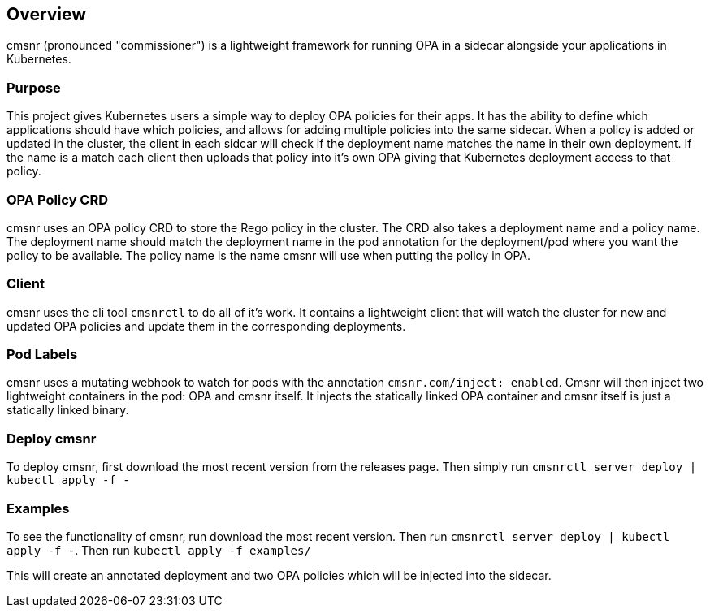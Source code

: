 == Overview

cmsnr (pronounced "commissioner") is a lightweight framework for running OPA in a sidecar alongside your applications in Kubernetes.

=== Purpose

This project gives Kubernetes users a simple way to deploy OPA policies for their apps. It has the ability to define which applications should have which policies, and allows for adding multiple policies into the same sidecar. When a policy is added or updated in the cluster, the client in each sidcar will check if the deployment name matches the name in their own deployment. If the name is a match each client then uploads that policy into it's own OPA giving that Kubernetes deployment access to that policy.

=== OPA Policy CRD

cmsnr uses an OPA policy CRD to store the Rego policy in the cluster. The CRD also takes a deployment name and a policy name. The deployment name should match the deployment name in the pod annotation for the deployment/pod where you want the policy to be available. The policy name is the name cmsnr will use when putting the policy in OPA.

=== Client

cmsnr uses the cli tool `cmsnrctl` to do all of it's work. It contains a lightweight client that will watch the cluster for new and updated OPA policies and update them in the corresponding deployments.

=== Pod Labels

cmsnr uses a mutating webhook to watch for pods with the annotation `cmsnr.com/inject: enabled`. Cmsnr will then inject two lightweight containers in the pod: OPA and cmsnr itself. It injects the statically linked OPA container and cmsnr itself is just a statically linked binary.

=== Deploy cmsnr

To deploy cmsnr, first download the most recent version from the releases page. Then simply run `cmsnrctl server deploy | kubectl apply -f -`

=== Examples

To see the functionality of cmsnr, run download the most recent version. Then run `cmsnrctl server deploy | kubectl apply -f -`. Then run `kubectl apply -f examples/`

This will create an annotated deployment and two OPA policies which will be injected into the sidecar.

